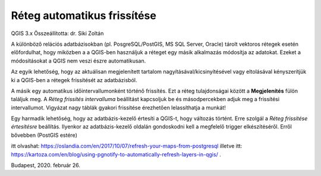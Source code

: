 Réteg automatikus frissítése
============================

QGIS 3.x 
Összeállította: dr. Siki Zoltán

A különböző relációs adatbázisokban (pl. PosgreSQL/PostGIS, MS SQL Server, Oracle) tárolt vektoros rétegek esetén előfordulhat, hogy miközben a a QGIS-ben használjuk a réteget egy másik alkalmazás módosítja az adatokat. Ezeket a módosításokat a QGIS nem veszi észre automatikusan.

Az egyik lehetőség, hogy az aktuálisan megjelenített tartalom nagyításával/kicsinyítésével vagy eltolásával kényszerítjük ki a QGIS-ben a rétegek frissítését az adatbázisból.

A másik egy automatikus időintervallumonként történő frissítés.
Ezt a réteg tulajdonságai között a **Megjelenítés**
fülön találjuk meg. A *Réteg frissítés intervalluma*
beállítást kapcsoljuk be és másodpercekben adjuk meg a frissítési intervallumot. Vigyázat nagy táblák gyakori frissítése érezhetően lelassíthatja a munkát!

|reteg_frissites_png|

Egy harmadik lehetőség, hogy az adatbázis-kezelő értesíti a QGIS-t, hogy változás történt. Erre szolgál a
*Réteg frissítése értesítésre*
beállítás. Ilyenkor az adatbázis-kezelő oldalán gondoskodni kell a megfelelő trigger elkészítéséről. Erről bővebben
(PostGIS estére)

itt olvashat:
`https://oslandia.com/en/2017/10/07/refresh-your-maps-from-postgresql <https://oslandia.com/en/2017/10/07/refresh-your-maps-from-postgresql>`_
illetve itt:
`https://kartoza.com/en/blog/using-pgnotify-to-automatically-refresh-layers-in-qgis/ <https://kartoza.com/en/blog/using-pgnotify-to-automatically-refresh-layers-in-qgis/>`_
.

Budapest, 2020. február 26.

.. |reteg_frissites_png| image:: images/reteg_frissites.png
    :width: 17cm
    :height: 9.788cm

